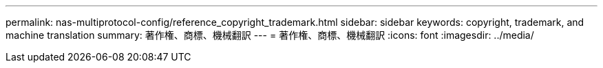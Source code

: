---
permalink: nas-multiprotocol-config/reference_copyright_trademark.html 
sidebar: sidebar 
keywords: copyright, trademark, and machine translation 
summary: 著作権、商標、機械翻訳 
---
= 著作権、商標、機械翻訳
:icons: font
:imagesdir: ../media/



